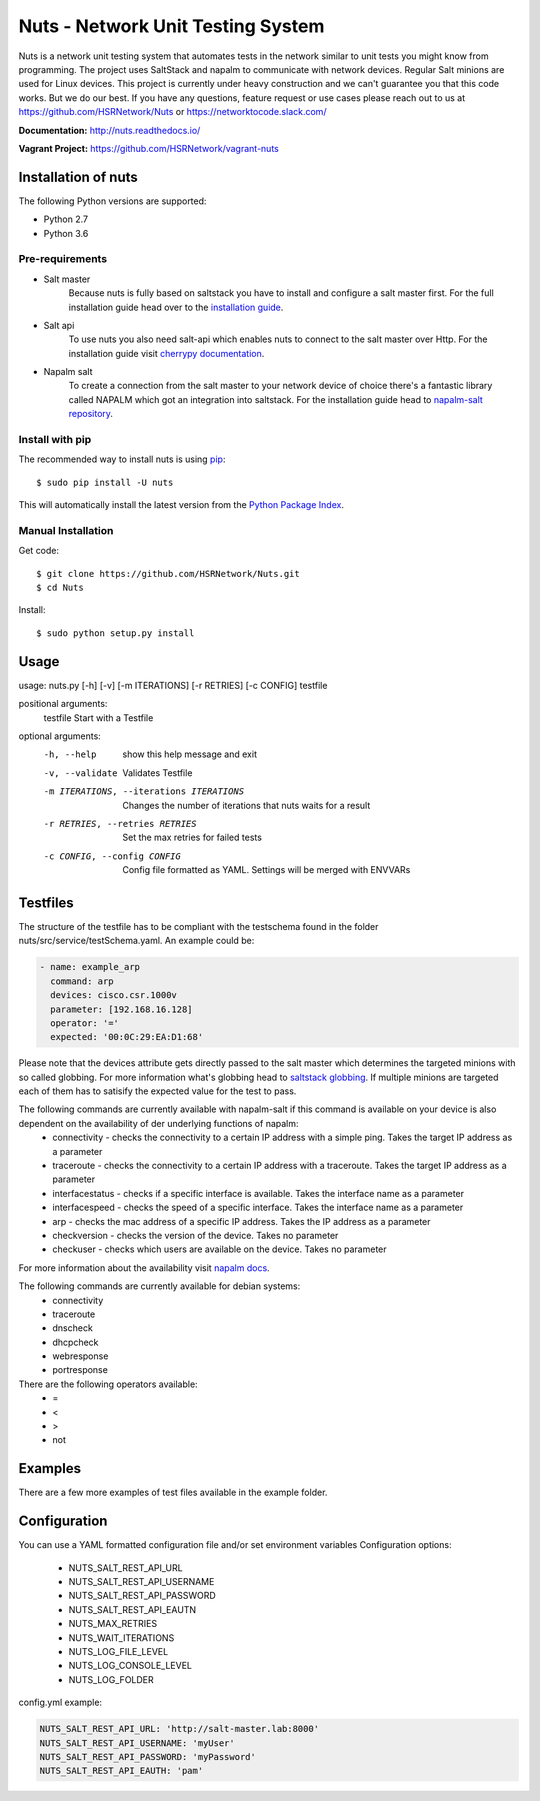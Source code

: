 ==================================
Nuts - Network Unit Testing System
==================================

.. image:: https://travis-ci.org/HSRNetwork/Nuts.svg?branch=master
    :alt: Build status
    :target: https://travis-ci.org/HSRNetwork/Nuts

.. image:: https://img.shields.io/pypi/v/nuts.svg
    :alt: PyPi Version
    :target: https://pypi.python.org/pypi/nuts

.. image:: https://img.shields.io/pypi/pyversions/nuts.svg
    :alt: PyPi Python Versions
    :target: https://pypi.python.org/pypi/nuts

.. image:: https://img.shields.io/pypi/wheel/nuts.svg
    :alt: PyPi wheel
    :target: https://pypi.python.org/pypi/nuts

.. image:: https://img.shields.io/pypi/l/nuts.svg
    :alt: PyPi Licence
    :target: https://pypi.python.org/pypi/nuts

Nuts is a network unit testing system that automates tests in the network similar to unit tests you might know from programming.
The project uses SaltStack and napalm to communicate with network devices. Regular Salt minions are used for Linux devices.
This project is currently under heavy construction and we can't guarantee you that this code works. But we do our best.
If you have any questions, feature request or use cases please reach out to us at https://github.com/HSRNetwork/Nuts or https://networktocode.slack.com/

**Documentation:** http://nuts.readthedocs.io/

**Vagrant Project:** https://github.com/HSRNetwork/vagrant-nuts

--------------------
Installation of nuts
--------------------

The following Python versions are supported:

- Python 2.7
- Python 3.6


Pre-requirements
----------------
- Salt master
	Because nuts is fully based on saltstack you have to install and configure a salt master first.
	For the full installation guide head over to the `installation guide <https://docs.saltstack.com/en/latest/topics/installation/>`_.
- Salt api
	To use nuts you also need salt-api which enables nuts to connect to the salt master over Http. For the installation guide visit `cherrypy documentation <https://docs.saltstack.com/en/latest/ref/netapi/all/salt.netapi.rest_cherrypy.html>`_.
- Napalm salt
	To create a connection from the salt master to your network device of choice there's a fantastic library called NAPALM which got an integration into saltstack. For the installation guide head to `napalm-salt repository <https://github.com/napalm-automation/napalm-salt/>`_.

Install with pip
----------------

The recommended way to install nuts is using `pip <http://pip.readthedocs.org/en/latest/>`_:

::

    $ sudo pip install -U nuts

This will automatically install the latest version from the `Python Package
Index <https://pypi.python.org/pypi/nuts/>`__.

Manual Installation
-------------------

Get code::

    $ git clone https://github.com/HSRNetwork/Nuts.git
    $ cd Nuts

Install::

    $ sudo python setup.py install

-------
Usage
-------

usage: nuts.py [-h] [-v] [-m ITERATIONS] [-r RETRIES] [-c CONFIG] testfile

positional arguments:
  testfile                                  Start with a Testfile

optional arguments:
  -h, --help                                show this help message and exit
  -v, --validate                            Validates Testfile
  -m ITERATIONS, --iterations ITERATIONS    Changes the number of iterations that nuts waits for a result
  -r RETRIES, --retries RETRIES             Set the max retries for failed tests
  -c CONFIG, --config CONFIG                Config file formatted as YAML. Settings will be merged with ENVVARs

---------
Testfiles
---------
The structure of the testfile has to be compliant with the testschema found in the folder nuts/src/service/testSchema.yaml.
An example could be:

.. code:: yaml

 - name: example_arp
   command: arp
   devices: cisco.csr.1000v
   parameter: [192.168.16.128]
   operator: '='
   expected: '00:0C:29:EA:D1:68'

Please note that the devices attribute gets directly passed to the salt master which determines the targeted minions with so called globbing. For more information what's globbing head to `saltstack globbing <https://docs.saltstack.com/en/latest/topics/targeting/globbing.html#globbing>`_.
If multiple minions are targeted each of them has to satisify the expected value for the test to pass.

The following commands are currently available with napalm-salt if this command is available on your device is also dependent on the availability of der underlying functions of napalm:
 - connectivity         - checks the connectivity to a certain IP address with a simple ping. Takes the target IP address as a parameter
 - traceroute           - checks the connectivity to a certain IP address with a traceroute. Takes the target IP address as a parameter
 - interfacestatus      - checks if a specific interface is available. Takes the interface name as a parameter
 - interfacespeed       - checks the speed of a specific interface. Takes the interface name as a parameter
 - arp                  - checks the mac address of a specific IP address. Takes the IP address as a parameter
 - checkversion         - checks the version of the device. Takes no parameter
 - checkuser            - checks which users are available on the device. Takes no parameter

For more information about the availability visit `napalm docs <https://napalm.readthedocs.io/en/latest/support/index.html>`_.

The following commands are currently available for debian systems:
 - connectivity
 - traceroute
 - dnscheck
 - dhcpcheck
 - webresponse
 - portresponse

There are the following operators available:
 - =
 - <
 - >
 - not

--------
Examples
--------
There are a few more examples of test files available in the example folder.

-------------
Configuration
-------------
You can use a YAML formatted configuration file and/or set environment variables
Configuration options:
 - NUTS_SALT_REST_API_URL
 - NUTS_SALT_REST_API_USERNAME
 - NUTS_SALT_REST_API_PASSWORD
 - NUTS_SALT_REST_API_EAUTN
 - NUTS_MAX_RETRIES
 - NUTS_WAIT_ITERATIONS
 - NUTS_LOG_FILE_LEVEL
 - NUTS_LOG_CONSOLE_LEVEL
 - NUTS_LOG_FOLDER


config.yml example:

.. code:: yaml

 NUTS_SALT_REST_API_URL: 'http://salt-master.lab:8000'
 NUTS_SALT_REST_API_USERNAME: 'myUser'
 NUTS_SALT_REST_API_PASSWORD: 'myPassword'
 NUTS_SALT_REST_API_EAUTH: 'pam'


